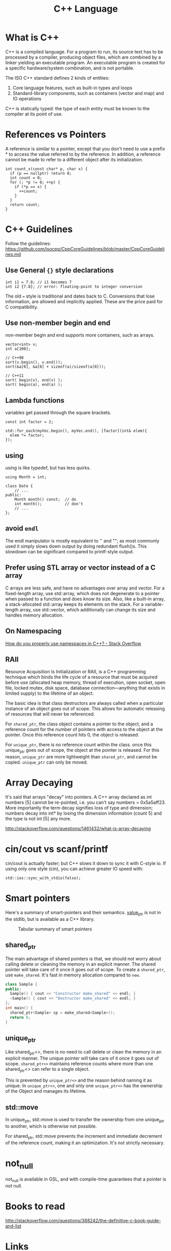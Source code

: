 :PROPERTIES:
:ID:       0abb14fa-8f59-4d93-bf19-8c8a2f1ea185
:END:
#+title: C++ Language

* What is C++
C++ is a compiled language. For a program to run, its source text has
to be processed by a compiler, producing object files, which are
combined by a linker yielding an executable program. An executable
program is created for a specific hardware/system combination, and is
not portable.

The ISO C++ standard defines 2 kinds of entities:

1. Core language features, such as built-in types and loops
2. Standard-library components, such as containers (vector and map)
   and IO operations

C++ is statically typed: the type of each entity must be known to the
compiler at its point of use. 

* References vs Pointers
A reference is similar to a pointer, except that you don't need to use
a prefix * to access the value referred to by the reference. In
addition, a reference cannot be made to refer to a different object
after its initialization.

#+begin_src c++
int count_x(const char* p, char x) {
  if (p == nullptr) return 0;
  int count = 0;
  for (; *p != 0; ++p) {
    if (*p == x) {
      ++count;
    }
  }
  return count;
}
#+end_src

* C++ Guidelines
Follow the guidelines:
https://github.com/isocpp/CppCoreGuidelines/blob/master/CppCoreGuidelines.md

** Use General ~{}~ style declarations
#+begin_src c++
int i1 = 7.8; // i1 becomes 7
int i2 {7.8}; // error: floating-point to integer conversion
#+end_src

The old ~=~ style is traditional and dates back to C. Conversions that
lose information, are allowed and implicitly applied. These are the
price paid for C compatibility.

** Use non-member begin and end
non-member begin and end supports more containers, such as arrays.
#+begin_src c++
vector<int> v;
int a[100];

// C++98
sort(v.begin(), v.end());
sort(&a[0], &a[0] + sizeof(a)/sizeof(a[0]));

// C++11
sort( begin(v), end(v) );
sort( begin(a), end(a) );
#+end_src

** Lambda functions
variables get passed through the square brackets.
#+begin_src c++
const int factor = 2;

std::for_each(myVec.begin(), myVec.end(), [factor](int& elem){
  elem *= factor;
});
#+end_src

** using
using is like typedef, but has less quirks.
#+begin_src c++
using Month = int;

class Date {
    // ...
public:
    Month month() const;  // do
    int month();          // don't
    // ...
};
#+end_src
** avoid =endl=
The endl manipulator is mostly equivalent to '\n' and "\n"; as most
commonly used it simply slows down output by doing redundant flush()s.
This slowdown can be significant compared to printf-style output.

** Prefer using STL array or vector instead of a C array
C arrays are less safe, and have no advantages over array and vector.
For a fixed-length array, use std::array, which does not degenerate to
a pointer when passed to a function and does know its size. Also, like
a built-in array, a stack-allocated std::array keeps its elements on
the stack. For a variable-length array, use std::vector, which
additionally can change its size and handles memory allocation.

** On Namespacing
[[https://stackoverflow.com/questions/41590/how-do-you-properly-use-namespaces-in-c][How do you properly use namespaces in C++? - Stack Overflow]]

** RAII
Resource Acquisition Is Initialization or RAII, is a C++ programming
technique which binds the life cycle of a resource that must be
acquired before use (allocated heap memory, thread of execution, open
socket, open file, locked mutex, disk space, database
connection—anything that exists in limited supply) to the lifetime of
an object.

The basic idea is that class destructors are always called when a
particular instance of an object goes out of scope. This allows for
automatic releasing of resources that will never be referenced.

For ~shared_ptr~, the class object contains a pointer to the object, and
a reference count for the number of pointers with access to the object
at the pointer. Once this reference count hits 0, the object is
released.

For ~unique_ptr~, there is no reference count within the class. once
this unique_ptr goes out of scope, the object at the pointer is
released. For this reason, ~unique_ptr~ are more lightweight than
~shared_ptr~, and cannot be copied. ~unique_ptr~ can only be moved.

* Array Decaying
It's said that arrays "decay" into pointers. A C++ array declared as
int numbers [5] cannot be re-pointed, i.e. you can't say numbers =
0x5a5aff23. More importantly the term decay signifies loss of type and
dimension; numbers decay into int* by losing the dimension information
(count 5) and the type is not int [5] any more.

http://stackoverflow.com/questions/1461432/what-is-array-decaying

* cin/cout vs scanf/printf
cin/cout is actually faster; but C++ slows it down to sync it with
C-style io. If using only one style (cin), you can achieve greater IO
speed with:
#+begin_src c++
std::ios::sync_with_stdio(false);
#+end_src

* Smart pointers

Here's a summary of smart-pointers and their semantics. [[https://github.com/loopperfect/valuable][value_ptr]] is
not in the stdlib, but is available as a C++ library.

#+caption: Tabular summary of smart pointers
[[file:images/cplusplus/screenshot_2019-02-24_17-27-51.png]]

** shared_ptr
The main advantage of shared pointers is that, we should not worry
about calling delete or cleaning the memory in an explicit manner. The
shared pointer will take care of it once it goes out of scope. To
create a ~shared_ptr~, use ~make_shared~. It's fast in memory allocation
compared to ~new~.

#+begin_src cpp
class Sample {
public:
  Sample() { cout << "Constructor make_shared" << endl; }
  ~Sample() { cout << "Destructor make_shared" << endl; }
};
int main() {
  shared_ptr<Sample> sp = make_shared<Sample>();
  return 0;
}
#+end_src

** unique_ptr
Like shared_ptr<>, there is no need to call delete or clean the memory
in an explicit manner. The unique pointer will take care of it once it
goes out of scope. ~shared_ptr<>~ maintains reference counts where more
than one shared_ptr<> can refer to a single object.

This is prevented by ~unique_ptr<>~ and the reason behind naming it as
unique. In ~unique_ptr<>~, one and only one ~unique_ptr<>~ has the
ownership of the Object and manages its lifetime.

** std::move
In unique_ptr, std::move is used to transfer the ownership from one
unique_ptr to another, which is otherwise not possible.

For shared_ptr, std::move prevents the increment and immediate
decrement of the reference count, making it an optimization. It's not
strictly necessary.

* not_null
not_null is available in GSL, and with compile-time guarantees that a
pointer is not null.

* Books to read
http://stackoverflow.com/questions/388242/the-definitive-c-book-guide-and-list
* Links
- [[https://cpppatterns.com/][C++ Patterns]]

bibliography:biblio.bib
